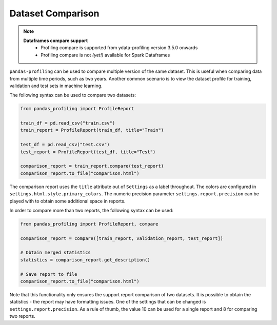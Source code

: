==================
Dataset Comparison
==================

.. NOTE::
   **Dataframes compare support**
    - Profiling compare is supported from ydata-profiling version 3.5.0 onwards
    - Profiling compare is not *(yet!)* available for Spark Dataframes


``pandas-profiling`` can be used to compare multiple version of the same dataset.
This is useful when comparing data from multiple time periods, such as two years.
Another common scenario is to view the dataset profile for training, validation and test sets in machine learning.

The following syntax can be used to compare two datasets:

.. code-block:: python

    from pandas_profiling import ProfileReport

    train_df = pd.read_csv("train.csv")
    train_report = ProfileReport(train_df, title="Train")

    test_df = pd.read_csv("test.csv")
    test_report = ProfileReport(test_df, title="Test")

    comparison_report = train_report.compare(test_report)
    comparison_report.to_file("comparison.html")

The comparison report uses the ``title`` attribute out of ``Settings`` as a label throughout.
The colors are configured in ``settings.html.style.primary_colors``.
The numeric precision parameter ``settings.report.precision`` can be played with to obtain some additional space in reports.


In order to compare more than two reports, the following syntax can be used:

.. code-block:: python

    from pandas_profiling import ProfileReport, compare

    comparison_report = compare([train_report, validation_report, test_report])

    # Obtain merged statistics
    statistics = comparison_report.get_description()

    # Save report to file
    comparison_report.to_file("comparison.html")

Note that this functionality only ensures the support report comparison of two datasets.
It is possible to obtain the statistics - the report may have formatting issues.
One of the settings that can be changed is ``settings.report.precision``.
As a rule of thumb, the value 10 can be used for a single report and 8 for comparing two reports.
